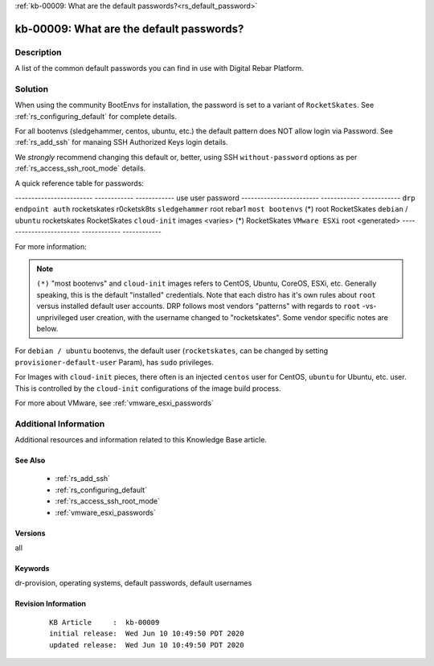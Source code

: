 .. Copyright (c) 2020 RackN Inc.
.. Licensed under the Apache License, Version 2.0 (the "License");
.. Digital Rebar Provision documentation under Digital Rebar master license

.. REFERENCE kb-00000 for an example and information on how to use this template.
.. If you make EDITS - ensure you update footer release date information.

:ref:`kb-00009: What are the default passwords?<rs_default_password>`

.. _rs_kb_00009:

kb-00009: What are the default passwords?
~~~~~~~~~~~~~~~~~~~~~~~~~~~~~~~~~~~~~~~~~


Description
-----------

A list of the common default passwords you can find in use with Digital Rebar Platform.

Solution
--------

When using the community BootEnvs for installation, the password is set to a variant of
``RocketSkates``.  See :ref:`rs_configuring_default` for complete details.

For all bootenvs (sledgehammer, centos, ubuntu, etc.) the default pattern does NOT allow login via Password.  See :ref:`rs_add_ssh` for manaing SSH Authorized Keys login details.

We *strongly* recommend changing this default or, better, using SSH ``without-password`` options as per :ref:`rs_access_ssh_root_mode` details.

A quick reference table for passwords:

------------------------  ------------  ------------
use                       user          password
------------------------  ------------  ------------
``drp endpoint auth``     rocketskates  r0cketsk8ts
``sledgehammer``          root          rebar1
``most bootenvs`` (*)     root          RocketSkates
``debian`` / ``ubuntu``   rocketskates  RocketSkates
``cloud-init`` images     <varies> (*)  RocketSkates
``VMware ESXi``           root          <generated>
------------------------  ------------  ------------

For more information:

.. note:: ``(*)`` "most bootenvs" and ``cloud-init`` images refers to CentOS, Ubuntu, CoreOS, ESXi, etc.  Generally speaking, this is the default "installed" credentials.  Note that each distro has it's own rules about ``root`` versus installed default user accounts.  DRP follows most vendors "patterns" with regards to ``root`` -vs- unprivileged user creation, with the username changed to "rocketskates".  Some vendor specific notes are below.

For ``debian / ubuntu`` bootenvs, the default user (``rocketskates``, can be changed by setting ``provisioner-default-user`` Param), has ``sudo`` privileges.

For Images with ``cloud-init`` pieces, there often is an injected ``centos`` user for CentOS, ``ubuntu`` for Ubuntu, etc. user.  This is controlled by the ``cloud-init`` configurations of the image build process.

For more about VMware, see :ref:`vmware_esxi_passwords`



Additional Information
----------------------

Additional resources and information related to this Knowledge Base article.


See Also
========

  * :ref:`rs_add_ssh`
  * :ref:`rs_configuring_default`
  * :ref:`rs_access_ssh_root_mode`
  * :ref:`vmware_esxi_passwords`

Versions
========

all

Keywords
========

dr-provision, operating systems, default passwords, default usernames

Revision Information
====================
  ::

    KB Article     :  kb-00009
    initial release:  Wed Jun 10 10:49:50 PDT 2020
    updated release:  Wed Jun 10 10:49:50 PDT 2020

